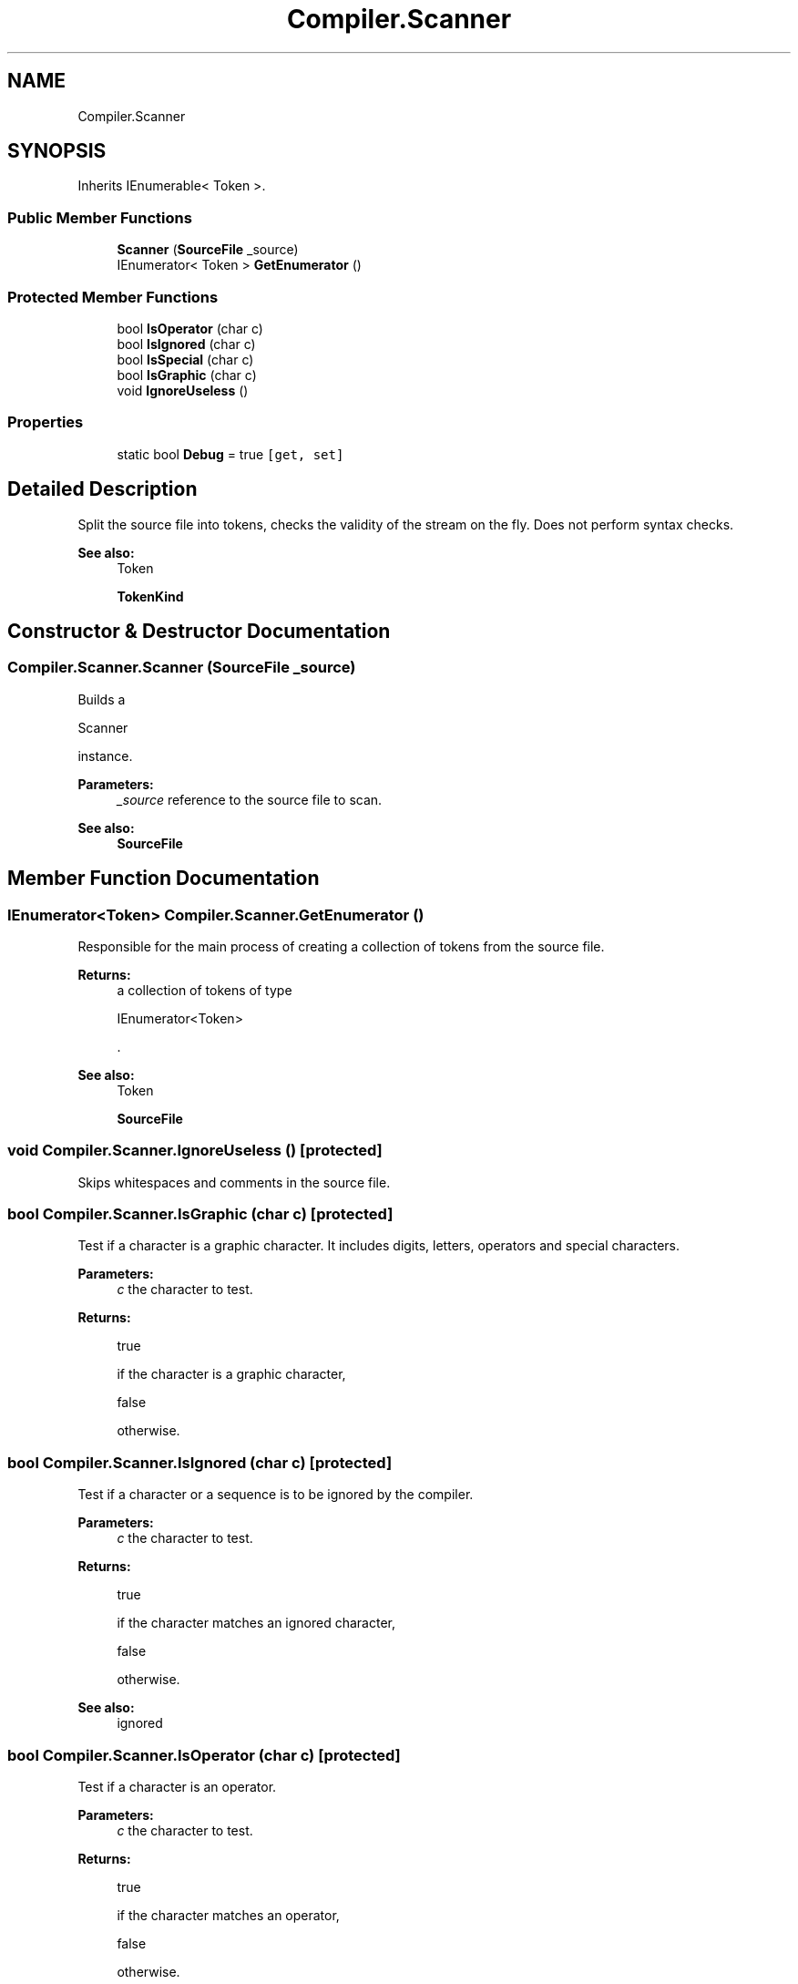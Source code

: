 .TH "Compiler.Scanner" 3 "Sun Oct 28 2018" "Version 1.0.0" "Compiler" \" -*- nroff -*-
.ad l
.nh
.SH NAME
Compiler.Scanner
.SH SYNOPSIS
.br
.PP
.PP
Inherits IEnumerable< Token >\&.
.SS "Public Member Functions"

.in +1c
.ti -1c
.RI "\fBScanner\fP (\fBSourceFile\fP _source)"
.br
.ti -1c
.RI "IEnumerator< Token > \fBGetEnumerator\fP ()"
.br
.in -1c
.SS "Protected Member Functions"

.in +1c
.ti -1c
.RI "bool \fBIsOperator\fP (char c)"
.br
.ti -1c
.RI "bool \fBIsIgnored\fP (char c)"
.br
.ti -1c
.RI "bool \fBIsSpecial\fP (char c)"
.br
.ti -1c
.RI "bool \fBIsGraphic\fP (char c)"
.br
.ti -1c
.RI "void \fBIgnoreUseless\fP ()"
.br
.in -1c
.SS "Properties"

.in +1c
.ti -1c
.RI "static bool \fBDebug\fP = true\fC [get, set]\fP"
.br
.in -1c
.SH "Detailed Description"
.PP 
Split the source file into tokens, checks the validity of the stream on the fly\&. Does not perform syntax checks\&. 
.PP
\fBSee also:\fP
.RS 4
Token 
.PP
\fBTokenKind\fP 
.RE
.PP

.SH "Constructor & Destructor Documentation"
.PP 
.SS "Compiler\&.Scanner\&.Scanner (\fBSourceFile\fP _source)"
Builds a
.PP
.nf
Scanner 

.fi
.PP
 instance\&. 
.PP
\fBParameters:\fP
.RS 4
\fI_source\fP reference to the source file to scan\&. 
.RE
.PP
\fBSee also:\fP
.RS 4
\fBSourceFile\fP 
.RE
.PP

.SH "Member Function Documentation"
.PP 
.SS "IEnumerator<Token> Compiler\&.Scanner\&.GetEnumerator ()"
Responsible for the main process of creating a collection of tokens from the source file\&. 
.PP
\fBReturns:\fP
.RS 4
a collection of tokens of type
.PP
.nf
IEnumerator<Token> 

.fi
.PP
 \&. 
.RE
.PP
\fBSee also:\fP
.RS 4
Token 
.PP
\fBSourceFile\fP 
.RE
.PP

.SS "void Compiler\&.Scanner\&.IgnoreUseless ()\fC [protected]\fP"
Skips whitespaces and comments in the source file\&. 
.SS "bool Compiler\&.Scanner\&.IsGraphic (char c)\fC [protected]\fP"
Test if a character is a graphic character\&. It includes digits, letters, operators and special characters\&. 
.PP
\fBParameters:\fP
.RS 4
\fIc\fP the character to test\&. 
.RE
.PP
\fBReturns:\fP
.RS 4
.PP
.nf
true 
.fi
.PP
 if the character is a graphic character,
.PP
.nf
false 

.fi
.PP
 otherwise\&. 
.RE
.PP

.SS "bool Compiler\&.Scanner\&.IsIgnored (char c)\fC [protected]\fP"
Test if a character or a sequence is to be ignored by the compiler\&. 
.PP
\fBParameters:\fP
.RS 4
\fIc\fP the character to test\&. 
.RE
.PP
\fBReturns:\fP
.RS 4
.PP
.nf
true 
.fi
.PP
 if the character matches an ignored character,
.PP
.nf
false 

.fi
.PP
 otherwise\&. 
.RE
.PP
\fBSee also:\fP
.RS 4
ignored 
.RE
.PP

.SS "bool Compiler\&.Scanner\&.IsOperator (char c)\fC [protected]\fP"
Test if a character is an operator\&. 
.PP
\fBParameters:\fP
.RS 4
\fIc\fP the character to test\&. 
.RE
.PP
\fBReturns:\fP
.RS 4
.PP
.nf
true 
.fi
.PP
 if the character matches an operator,
.PP
.nf
false 

.fi
.PP
 otherwise\&. 
.RE
.PP
\fBSee also:\fP
.RS 4
operators 
.RE
.PP

.SS "bool Compiler\&.Scanner\&.IsSpecial (char c)\fC [protected]\fP"
Test if a character is a special character\&. 
.PP
\fBParameters:\fP
.RS 4
\fIc\fP the character to test\&. 
.RE
.PP
\fBReturns:\fP
.RS 4
.PP
.nf
true 
.fi
.PP
 if the character matches a special character,
.PP
.nf
false 

.fi
.PP
 otherwise\&. 
.RE
.PP
\fBSee also:\fP
.RS 4
specials 
.RE
.PP

.SH "Property Documentation"
.PP 
.SS "bool Compiler\&.Scanner\&.Debug = true\fC [static]\fP, \fC [get]\fP, \fC [set]\fP"
Holds a boolean set to true if the \fBScanner\fP runs in debug mode\&. In that case the process is more verbose\&. 

.SH "Author"
.PP 
Generated automatically by Doxygen for Compiler from the source code\&.
